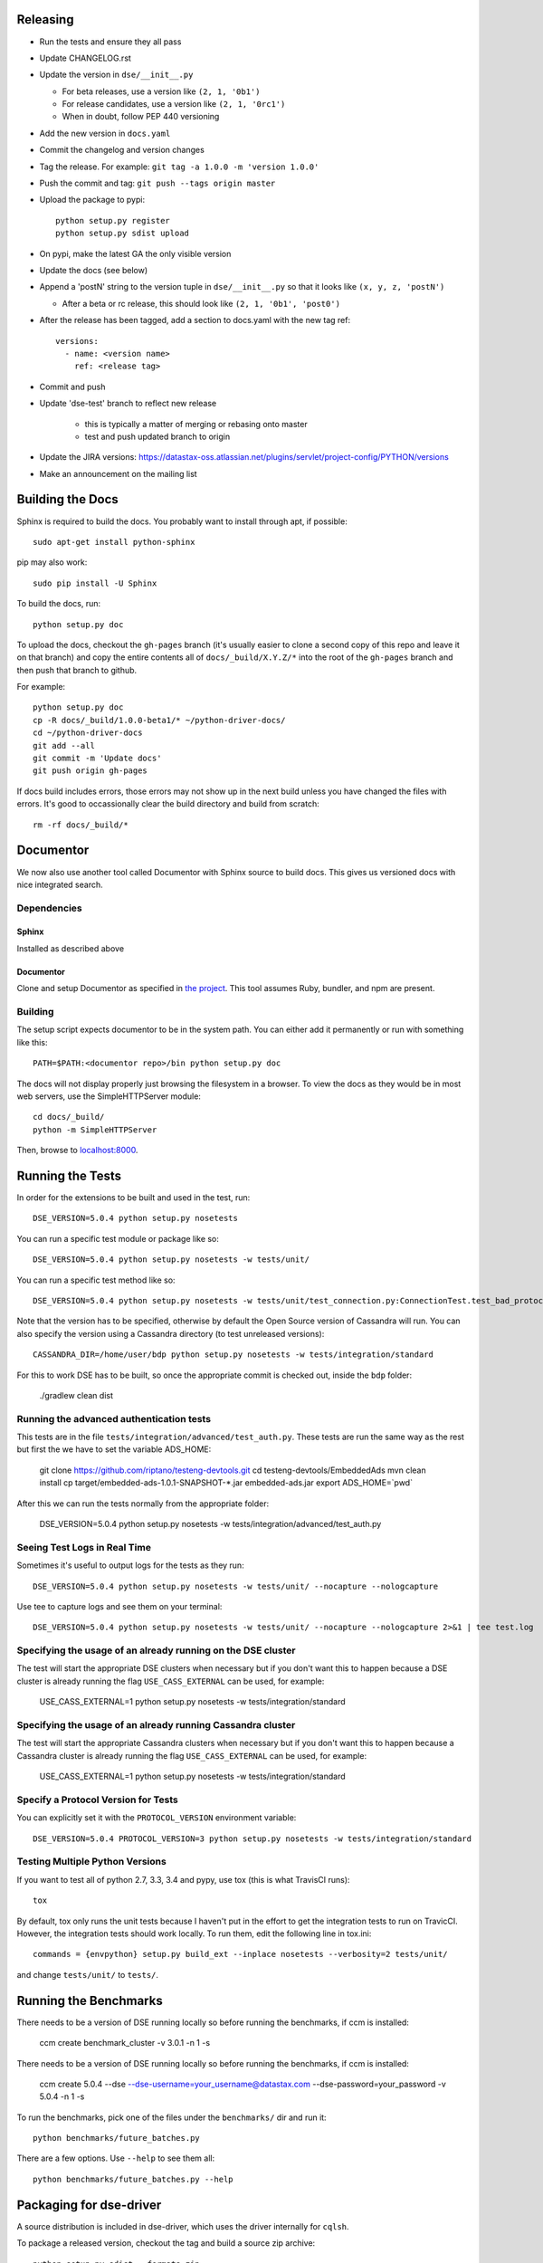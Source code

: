 Releasing
=========
* Run the tests and ensure they all pass
* Update CHANGELOG.rst
* Update the version in ``dse/__init__.py``

  * For beta releases, use a version like ``(2, 1, '0b1')``
  * For release candidates, use a version like ``(2, 1, '0rc1')``
  * When in doubt, follow PEP 440 versioning
* Add the new version in ``docs.yaml``

* Commit the changelog and version changes
* Tag the release.  For example: ``git tag -a 1.0.0 -m 'version 1.0.0'``
* Push the commit and tag: ``git push --tags origin master``
* Upload the package to pypi::

    python setup.py register
    python setup.py sdist upload

* On pypi, make the latest GA the only visible version
* Update the docs (see below)
* Append a 'postN' string to the version tuple in ``dse/__init__.py``
  so that it looks like ``(x, y, z, 'postN')``

  * After a beta or rc release, this should look like ``(2, 1, '0b1', 'post0')``

* After the release has been tagged, add a section to docs.yaml with the new tag ref::

    versions:
      - name: <version name>
        ref: <release tag>

* Commit and push
* Update 'dse-test' branch to reflect new release

    * this is typically a matter of merging or rebasing onto master
    * test and push updated branch to origin

* Update the JIRA versions: https://datastax-oss.atlassian.net/plugins/servlet/project-config/PYTHON/versions
* Make an announcement on the mailing list

Building the Docs
=================
Sphinx is required to build the docs. You probably want to install through apt,
if possible::

    sudo apt-get install python-sphinx

pip may also work::

    sudo pip install -U Sphinx

To build the docs, run::

    python setup.py doc

To upload the docs, checkout the ``gh-pages`` branch (it's usually easier to
clone a second copy of this repo and leave it on that branch) and copy the entire
contents all of ``docs/_build/X.Y.Z/*`` into the root of the ``gh-pages`` branch
and then push that branch to github.

For example::

    python setup.py doc
    cp -R docs/_build/1.0.0-beta1/* ~/python-driver-docs/
    cd ~/python-driver-docs
    git add --all
    git commit -m 'Update docs'
    git push origin gh-pages

If docs build includes errors, those errors may not show up in the next build unless
you have changed the files with errors.  It's good to occassionally clear the build
directory and build from scratch::

    rm -rf docs/_build/*

Documentor
==========
We now also use another tool called Documentor with Sphinx source to build docs.
This gives us versioned docs with nice integrated search.

Dependencies
------------
Sphinx
~~~~~~
Installed as described above

Documentor
~~~~~~~~~~
Clone and setup Documentor as specified in `the project <https://github.com/riptano/documentor#installation-and-quick-start>`_.
This tool assumes Ruby, bundler, and npm are present.

Building
--------
The setup script expects documentor to be in the system path. You can either add it permanently or run with something
like this::

    PATH=$PATH:<documentor repo>/bin python setup.py doc

The docs will not display properly just browsing the filesystem in a browser. To view the docs as they would be in most
web servers, use the SimpleHTTPServer module::

    cd docs/_build/
    python -m SimpleHTTPServer

Then, browse to `localhost:8000 <http://localhost:8000>`_.

Running the Tests
=================
In order for the extensions to be built and used in the test, run::

    DSE_VERSION=5.0.4 python setup.py nosetests

You can run a specific test module or package like so::

    DSE_VERSION=5.0.4 python setup.py nosetests -w tests/unit/

You can run a specific test method like so::

    DSE_VERSION=5.0.4 python setup.py nosetests -w tests/unit/test_connection.py:ConnectionTest.test_bad_protocol_version

Note that the version has to be specified, otherwise by default the Open Source version of Cassandra will run. You can also specify the version using a Cassandra directory (to test unreleased versions)::

    CASSANDRA_DIR=/home/user/bdp python setup.py nosetests -w tests/integration/standard

For this to work DSE has to be built, so once the appropriate commit is checked out, inside the ``bdp`` folder:

	./gradlew clean dist

Running the advanced authentication tests
-----------------------------
This tests are in the file ``tests/integration/advanced/test_auth.py``. These tests are run the same way as the rest but first the we have to set the variable ADS_HOME:

	git clone https://github.com/riptano/testeng-devtools.git
	cd testeng-devtools/EmbeddedAds
	mvn clean install
	cp target/embedded-ads-1.0.1-SNAPSHOT-*.jar embedded-ads.jar
	export ADS_HOME=`pwd`

After this we can run the tests normally from the appropriate folder:

	DSE_VERSION=5.0.4 python setup.py nosetests -w tests/integration/advanced/test_auth.py

Seeing Test Logs in Real Time
-----------------------------
Sometimes it's useful to output logs for the tests as they run::

    DSE_VERSION=5.0.4 python setup.py nosetests -w tests/unit/ --nocapture --nologcapture

Use tee to capture logs and see them on your terminal::

    DSE_VERSION=5.0.4 python setup.py nosetests -w tests/unit/ --nocapture --nologcapture 2>&1 | tee test.log

Specifying the usage of an already running on the DSE cluster
----------------------------------------------------
The test will start the appropriate DSE clusters when necessary  but if you don't want this to happen because a DSE cluster is already running the flag ``USE_CASS_EXTERNAL`` can be used, for example:

	USE_CASS_EXTERNAL=1 python setup.py nosetests -w tests/integration/standard

Specifying the usage of an already running Cassandra cluster
----------------------------------------------------
The test will start the appropriate Cassandra clusters when necessary  but if you don't want this to happen because a Cassandra cluster is already running the flag ``USE_CASS_EXTERNAL`` can be used, for example:

	USE_CASS_EXTERNAL=1 python setup.py nosetests -w tests/integration/standard

Specify a Protocol Version for Tests
------------------------------------
You can explicitly set it with the ``PROTOCOL_VERSION`` environment variable::

    DSE_VERSION=5.0.4 PROTOCOL_VERSION=3 python setup.py nosetests -w tests/integration/standard

Testing Multiple Python Versions
--------------------------------
If you want to test all of python 2.7, 3.3, 3.4 and pypy, use tox (this is what
TravisCI runs)::

    tox

By default, tox only runs the unit tests because I haven't put in the effort
to get the integration tests to run on TravicCI.  However, the integration
tests should work locally.  To run them, edit the following line in tox.ini::

    commands = {envpython} setup.py build_ext --inplace nosetests --verbosity=2 tests/unit/

and change ``tests/unit/`` to ``tests/``.

Running the Benchmarks
======================
There needs to be a version of DSE running locally so before running the benchmarks, if ccm is installed:

	ccm create benchmark_cluster -v 3.0.1 -n 1 -s

There needs to be a version of DSE running locally so before running the benchmarks, if ccm is installed:

	ccm create 5.0.4 --dse --dse-username=your_username@datastax.com --dse-password=your_password -v 5.0.4 -n 1 -s


To run the benchmarks, pick one of the files under the ``benchmarks/`` dir and run it::

    python benchmarks/future_batches.py

There are a few options.  Use ``--help`` to see them all::

    python benchmarks/future_batches.py --help

Packaging for dse-driver
========================
A source distribution is included in dse-driver, which uses the driver internally for ``cqlsh``.

To package a released version, checkout the tag and build a source zip archive::

    python setup.py sdist --formats=zip

If packaging a pre-release (untagged) version, it is useful to include a commit hash in the archive
name to specify the built version::

    python setup.py egg_info -b-`git rev-parse --short HEAD` sdist --formats=zip

The file ``dist/dse_driver-<version spec>.zip``) will be created.

Most notes on releasing and testing are the same as those in the core driver `README-dev <https://github.com/riptano/python-dse-driver/blob/master/README-dev.rst>`_.

Here we discuss any differences.

Releasing an EAP
================

An EAP release is only uploaded on a private server and it is not published on pypi.

* Clean the environment
python setup.py clean

* Package the source distribution::

    python setup.py sdist

* Test the source distribution::

    pip install dist/dse-driver-<version>.tar.gz

* Upload the package on the EAP download server::

    scp dist/dse-driver-<version>.tar.gz username@jenkins2.datastax.lan:/datastax/www/eap.datastax.com/drivers/python

* Build the documentation::

    python setup.py doc

* Upload the docs on the EAP download server::

    scp -r docs/_build/<version>/  username@jenkins2.datastax.lan:/datastax/www/eap.datastax.com/drivers/python/docs
